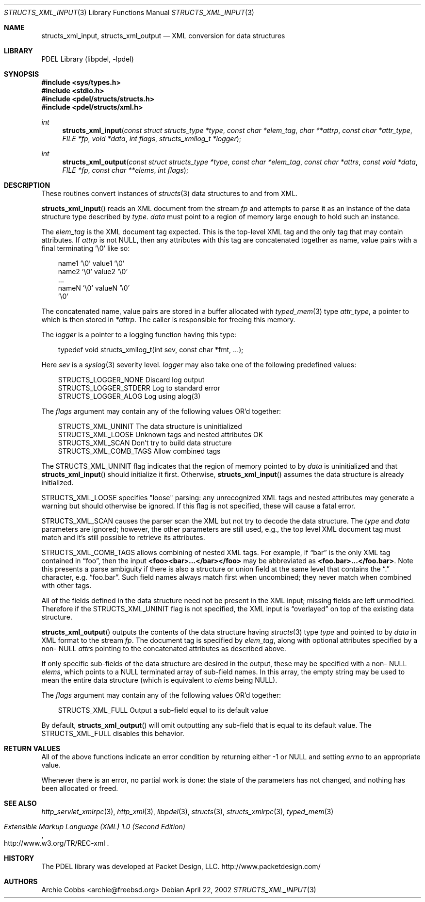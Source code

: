 .\" @COPYRIGHT@
.\"
.\" Author: Archie Cobbs <archie@freebsd.org>
.\"
.\" $Id: structs_xml_input.3 901 2004-06-02 17:24:39Z archie $
.\"
.Dd April 22, 2002
.Dt STRUCTS_XML_INPUT 3
.Os
.Sh NAME
.Nm structs_xml_input ,
.Nm structs_xml_output
.Nd XML conversion for data structures
.Sh LIBRARY
PDEL Library (libpdel, \-lpdel)
.Sh SYNOPSIS
.In sys/types.h
.In stdio.h
.In pdel/structs/structs.h
.In pdel/structs/xml.h
.Ft int
.Fn structs_xml_input "const struct structs_type *type" "const char *elem_tag" "char **attrp" "const char *attr_type" "FILE *fp" "void *data" "int flags" "structs_xmllog_t *logger"
.Ft int
.Fn structs_xml_output "const struct structs_type *type" "const char *elem_tag" "const char *attrs" "const void *data" "FILE *fp" "const char **elems" "int flags"
.Sh DESCRIPTION
These routines convert instances of
.Xr structs 3
data structures to and from XML.
.Pp
.Fn structs_xml_input
reads an XML document from the stream
.Fa fp
and attempts to parse it as an instance of the data structure type
described by
.Fa type .
.Fa data
must point to a region of memory large enough to hold such an instance.
.Pp
The
.Fa elem_tag
is the XML document tag expected.
This is the top-level XML tag and the only tag that may contain attributes.
If
.Fa attrp
is not
.Dv NULL ,
then any attributes with this tag are concatenated together
as name, value pairs with a final terminating '\\0' like so:
.Pp
.Bd -literal -compact -offset 3n
    name1 '\\0' value1 '\\0'
    name2 '\\0' value2 '\\0'
    ...
    nameN '\\0' valueN '\\0'
    '\\0'
.Ed
.Pp
The concatenated name, value pairs are stored in a buffer allocated with
.Xr typed_mem 3
type
.Fa attr_type ,
a pointer to which is then stored in
.Fa "*attrp" .
The caller is responsible for freeing this memory.
.Pp
The
.Fa logger
is a pointer to a logging function having this type:
.Pp
.Bd -literal -compact -offset 3n
typedef void structs_xmllog_t(int sev, const char *fmt, ...);
.Ed
.Pp
Here
.Fa sev
is a
.Xr syslog 3
severity level.
.Fa logger
may also take one of the following predefined values:
.Pp
.Bd -literal -compact -offset 3n
STRUCTS_LOGGER_NONE      Discard log output
STRUCTS_LOGGER_STDERR    Log to standard error
STRUCTS_LOGGER_ALOG      Log using alog(3)
.Ed
.Pp
The
.Fa flags
argument may contain any of the following values OR'd together:
.Pp
.Bd -literal -compact -offset 3n
STRUCTS_XML_UNINIT       The data structure is uninitialized
STRUCTS_XML_LOOSE        Unknown tags and nested attributes OK
STRUCTS_XML_SCAN         Don't try to build data structure
STRUCTS_XML_COMB_TAGS    Allow combined tags
.Ed
.Pp
The
.Dv STRUCTS_XML_UNINIT
flag indicates that the region of memory pointed to by
.Fa data
is uninitialized and that
.Fn structs_xml_input
should initialize it first.
Otherwise,
.Fn structs_xml_input
assumes the data structure is already initialized.
.Pp
.Dv STRUCTS_XML_LOOSE
specifies "loose" parsing: any unrecognized XML tags and nested attributes
may generate a warning but should otherwise be ignored.
If this flag is not specified, these will cause a fatal error.
.Pp
.Dv STRUCTS_XML_SCAN
causes the parser scan the XML but not try to decode the data structure.
The
.Fa type
and
.Fa data
parameters are ignored;
however, the other parameters are still used, e.g., the top level
XML document tag must match and it's still possible to retrieve its
attributes.
.Pp
.Dv STRUCTS_XML_COMB_TAGS
allows combining of nested XML tags.
For example, if
.Dq bar
is the only XML tag contained in
.Dq foo ,
then the input
.Li "<foo><bar>...</bar></foo>"
may be abbreviated as
.Li "<foo.bar>...</foo.bar>" .
Note this presents a parse ambiguity if there is also
a structure or union field at the same level that contains the
.Dq \&.
character, e.g.
.Dq foo.bar .
Such field names always match first when uncombined; they never match
when combined with other tags.
.Pp
All of the fields defined in the data structure need not be present in the
XML input; missing fields are left unmodified.
Therefore if the
.Dv STRUCTS_XML_UNINIT
flag is not specified, the XML input is
.Dq overlayed
on top of the existing data structure.
.Pp
.Fn structs_xml_output
outputs the contents of the data structure having
.Xr structs 3
type
.Fa type
and pointed to by
.Fa data
in XML format to the stream
.Fa fp .
The document tag is specified by
.Fa elem_tag ,
along with optional attributes specified by a non-
.Dv NULL
.Fa attrs
pointing to the concatenated attributes as described above.
.Pp
If only specific sub-fields of the data structure are desired in the
output, these may be specified with a non-
.Dv NULL
.Fa elems ,
which points to a
.Dv NULL
terminated array of sub-field names.
In this array, the empty string may be used to mean the entire data structure
(which is equivalent to
.Fa elems
being
.Dv NULL) .
.Pp
The
.Fa flags
argument may contain any of the following values OR'd together:
.Pp
.Bd -literal -compact -offset 3n
STRUCTS_XML_FULL   Output a sub-field equal to its default value
.Ed
.Pp
By default,
.Fn structs_xml_output
will omit outputting any sub-field that is equal to its default value.
The
.Dv STRUCTS_XML_FULL
disables this behavior.
.Sh RETURN VALUES
All of the above functions indicate an error condition by returning
either -1 or
.Dv NULL
and setting
.Va errno
to an appropriate value.
.Pp
Whenever there is an error, no partial work is done: the state of
the parameters has not changed, and nothing has been allocated or freed.
.Sh SEE ALSO
.Xr http_servlet_xmlrpc 3 ,
.Xr http_xml 3 ,
.Xr libpdel 3 ,
.Xr structs 3 ,
.Xr structs_xmlrpc 3 ,
.Xr typed_mem 3
.Rs
.%T "Extensible Markup Language (XML) 1.0 (Second Edition)"
.%O "http://www.w3.org/TR/REC-xml"
.Re
.Sh HISTORY
The PDEL library was developed at Packet Design, LLC.
.Dv "http://www.packetdesign.com/"
.Sh AUTHORS
.An Archie Cobbs Aq archie@freebsd.org
